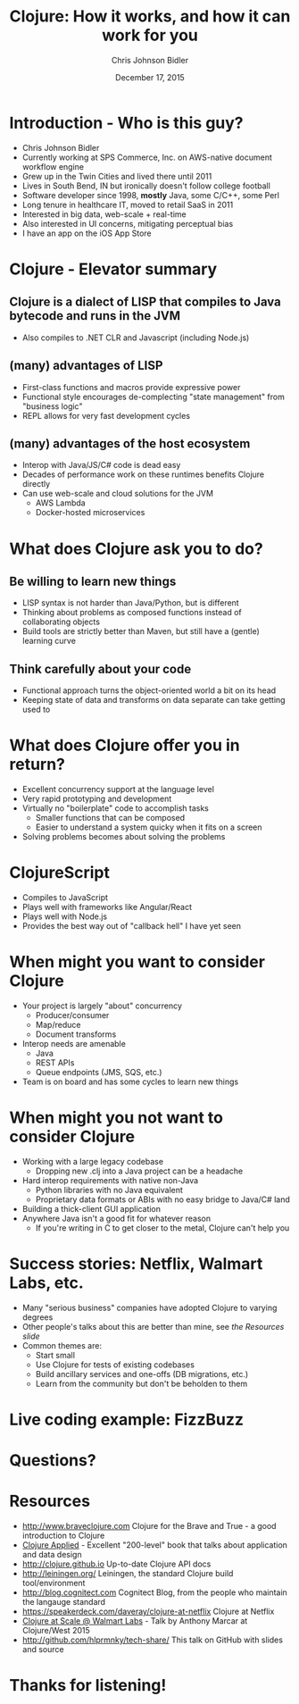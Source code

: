 #+TITLE: Clojure: How it works, and how it can work for you
#+AUTHOR: Chris Johnson Bidler
#+EMAIL: chris@hlprmnky.com
#+DATE: December 17, 2015
#+REVEAL_ROOT: http://cdn.jsdelivr.net/reveal.js/2.5.0/
#+REVEAL_THEME: moon
* Introduction - Who is this guy?
 - Chris Johnson Bidler
 - Currently working at SPS Commerce, Inc. on AWS-native document workflow engine
 - Grew up in the Twin Cities and lived there until 2011
 - Lives in South Bend, IN but ironically doesn't follow college football
 - Software developer since 1998, *mostly* Java, some C/C++, some Perl
 - Long tenure in healthcare IT, moved to retail SaaS in 2011
 - Interested in big data, web-scale + real-time
 - Also interested in UI concerns, mitigating perceptual bias
 - I have an app on the iOS App Store
* Clojure - Elevator summary
** Clojure is a dialect of LISP that compiles to Java bytecode and runs in the JVM
   - Also compiles to .NET CLR and Javascript (including Node.js)
** (many) advantages of LISP
   - First-class functions and macros provide expressive power
   - Functional style encourages de-complecting "state management" from "business logic"
   - REPL allows for very fast development cycles
** (many) advantages of the host ecosystem
   - Interop with Java/JS/C# code is dead easy
   - Decades of performance work on these runtimes benefits Clojure directly
   - Can use web-scale and cloud solutions for the JVM
    - AWS Lambda
    - Docker-hosted microservices

* What does Clojure ask you to do?
** Be willing to learn new things
    - LISP syntax is not harder than Java/Python, but is different
    - Thinking about problems as composed functions instead of collaborating objects
    - Build tools are strictly better than Maven, but still have a (gentle) learning curve
** Think carefully about your code
    - Functional approach turns the object-oriented world a bit on its head
    - Keeping state of data and transforms on data separate can take getting used to
* What does Clojure offer you in return?
  - Excellent concurrency support at the language level
  - Very rapid prototyping and development
  - Virtually no "boilerplate" code to accomplish tasks
    - Smaller functions that can be composed
    - Easier to understand a system quicky when it fits on a screen
  - Solving problems becomes about solving the problems
* ClojureScript
    - Compiles to JavaScript
    - Plays well with frameworks like Angular/React
    - Plays well with Node.js
    - Provides the best way out of "callback hell" I have yet seen
* When might you want to consider Clojure
  - Your project is largely "about" concurrency
    - Producer/consumer
    - Map/reduce
    - Document transforms
  - Interop needs are amenable
    - Java
    - REST APIs
    - Queue endpoints (JMS, SQS, etc.)
  - Team is on board and has some cycles to learn new things
* When might you *not* want to consider Clojure
  - Working with a large legacy codebase
    - Dropping new .clj into a Java project can be a headache
  - Hard interop requirements with native non-Java
    - Python libraries with no Java equivalent
    - Proprietary data formats or ABIs with no easy bridge to Java/C# land
  - Building a thick-client GUI application
  - Anywhere Java isn't a good fit for whatever reason
    - If you're writing in C to get closer to the metal, Clojure can't help you
* Success stories: Netflix, Walmart Labs, etc.
  - Many "serious business" companies have adopted Clojure to varying degrees
  - Other people's talks about this are better than mine, see [[Resources][the Resources slide]]
  - Common themes are:
    - Start small
    - Use Clojure for tests of existing codebases
    - Build ancillary services and one-offs (DB migrations, etc.)
    - Learn from the community but don't be beholden to them
* Live coding example: FizzBuzz
* Questions?
* Resources
 - http://www.braveclojure.com Clojure for the Brave and True - a good introduction to Clojure
 - [[https://pragprog.com/book/vmclojeco/clojure-applied][Clojure Applied]] - Excellent "200-level" book that talks about application and data design
 - http://clojure.github.io Up-to-date Clojure API docs
 - http://leiningen.org/ Leiningen, the standard Clojure build tool/environment
 - http://blog.cognitect.com Cognitect Blog, from the people who maintain the langauge standard
 - https://speakerdeck.com/daveray/clojure-at-netflix Clojure at Netflix
 - [[https://youtu.be/av9Xi6CNqq4][Clojure at Scale @ Walmart Labs]] - Talk by Anthony Marcar at Clojure/West 2015
 - http://github.com/hlprmnky/tech-share/ This talk on GitHub with slides and source
* Thanks for listening!
